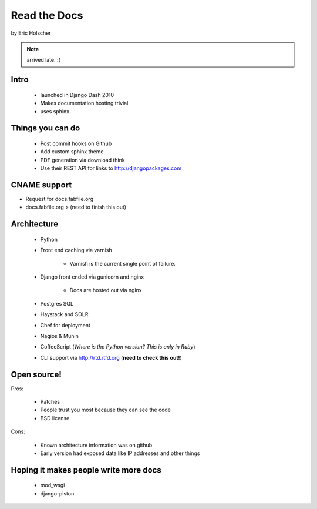 ==================
Read the Docs
==================

by Eric Holscher

.. note:: arrived late. :(

Intro
=====

 * launched in Django Dash 2010
 * Makes documentation hosting trivial
 * uses sphinx
 
Things you can do
====================

 * Post commit hooks on Github
 * Add custom sphinx theme
 * PDF generation via download think
 * Use their REST API for links to http://djangopackages.com
 
CNAME support 
==============

* Request for docs.fabfile.org
* docs.fabfile.org > (need to finish this out)

Architecture
============

 * Python
 * Front end caching via varnish
 
    * Varnish is the current single point of failure.
 
 * Django front ended via gunicorn and nginx

    * Docs are hosted out via nginx
 
 * Postgres SQL
 * Haystack and SOLR 
 * Chef for deployment
 * Nagios & Munin
 * CoffeeScript (*Where is the Python version? This is only in Ruby*)
 * CLI support via http://rtd.rtfd.org (**need to check this out!**)
 
Open source!
============

Pros:

    * Patches
    * People trust you most because they can see the code
    * BSD license

Cons:   

    * Known architecture information was on github
    * Early version had exposed data like IP addresses and other things
    
Hoping it makes people write more docs
========================================

 * mod_wsgi
 * django-piston